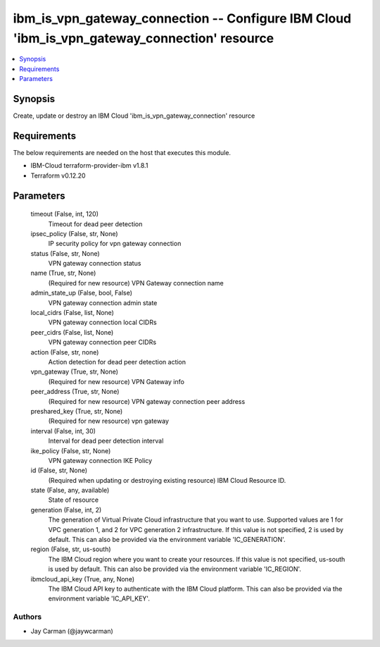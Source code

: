 
ibm_is_vpn_gateway_connection -- Configure IBM Cloud 'ibm_is_vpn_gateway_connection' resource
=============================================================================================

.. contents::
   :local:
   :depth: 1


Synopsis
--------

Create, update or destroy an IBM Cloud 'ibm_is_vpn_gateway_connection' resource



Requirements
------------
The below requirements are needed on the host that executes this module.

- IBM-Cloud terraform-provider-ibm v1.8.1
- Terraform v0.12.20



Parameters
----------

  timeout (False, int, 120)
    Timeout for dead peer detection


  ipsec_policy (False, str, None)
    IP security policy for vpn gateway connection


  status (False, str, None)
    VPN gateway connection status


  name (True, str, None)
    (Required for new resource) VPN Gateway connection name


  admin_state_up (False, bool, False)
    VPN gateway connection admin state


  local_cidrs (False, list, None)
    VPN gateway connection local CIDRs


  peer_cidrs (False, list, None)
    VPN gateway connection peer CIDRs


  action (False, str, none)
    Action detection for dead peer detection action


  vpn_gateway (True, str, None)
    (Required for new resource) VPN Gateway info


  peer_address (True, str, None)
    (Required for new resource) VPN gateway connection peer address


  preshared_key (True, str, None)
    (Required for new resource) vpn gateway


  interval (False, int, 30)
    Interval for dead peer detection interval


  ike_policy (False, str, None)
    VPN gateway connection IKE Policy


  id (False, str, None)
    (Required when updating or destroying existing resource) IBM Cloud Resource ID.


  state (False, any, available)
    State of resource


  generation (False, int, 2)
    The generation of Virtual Private Cloud infrastructure that you want to use. Supported values are 1 for VPC generation 1, and 2 for VPC generation 2 infrastructure. If this value is not specified, 2 is used by default. This can also be provided via the environment variable 'IC_GENERATION'.


  region (False, str, us-south)
    The IBM Cloud region where you want to create your resources. If this value is not specified, us-south is used by default. This can also be provided via the environment variable 'IC_REGION'.


  ibmcloud_api_key (True, any, None)
    The IBM Cloud API key to authenticate with the IBM Cloud platform. This can also be provided via the environment variable 'IC_API_KEY'.













Authors
~~~~~~~

- Jay Carman (@jaywcarman)

